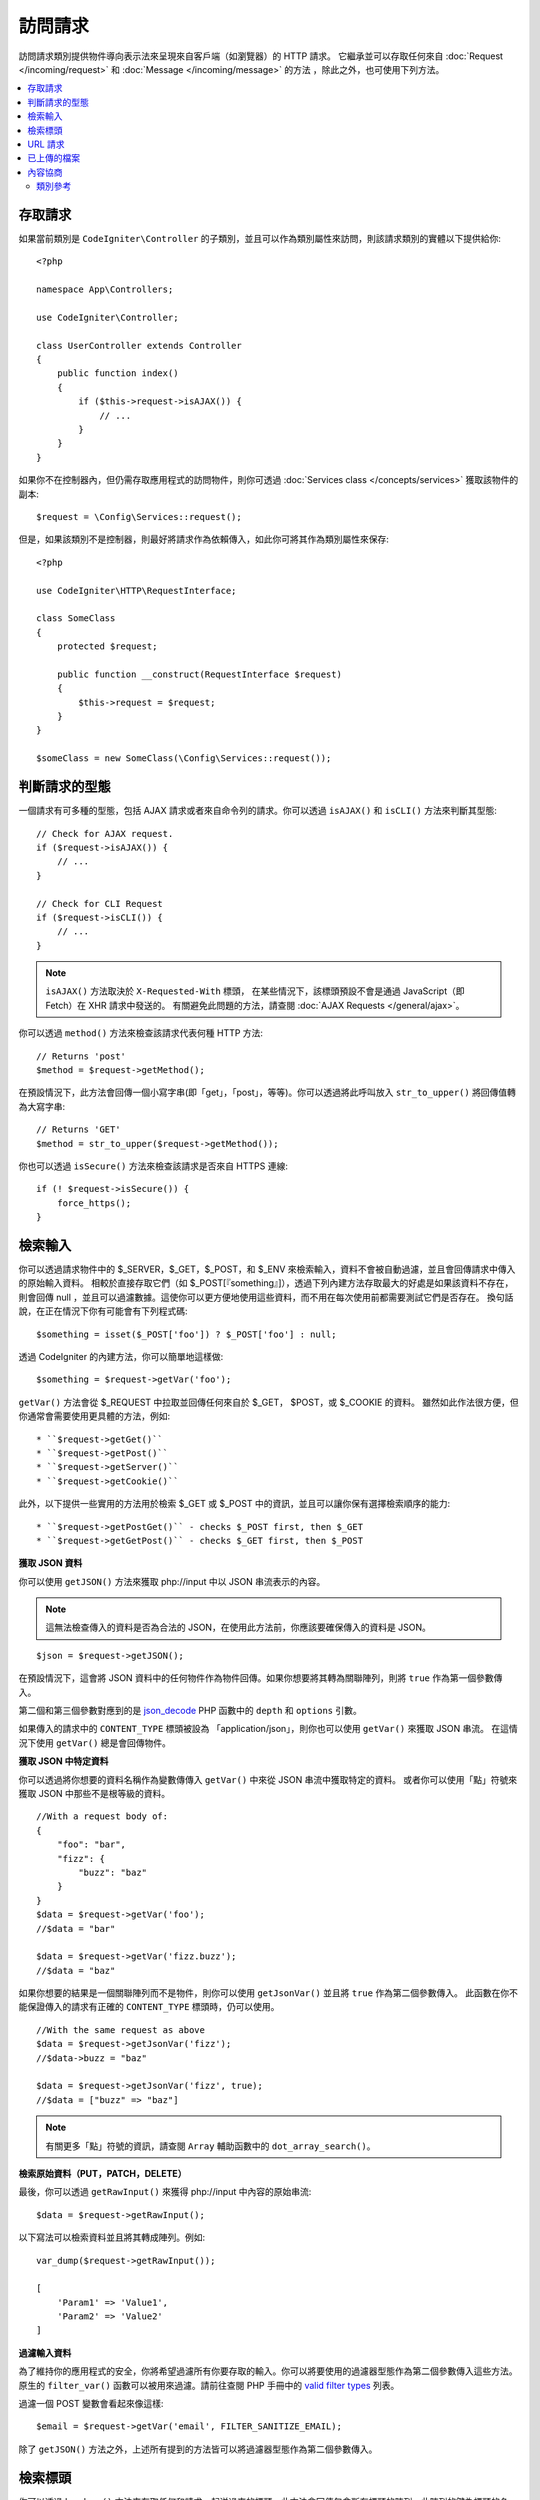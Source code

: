 訪問請求
*********************

訪問請求類別提供物件導向表示法來呈現來自客戶端（如瀏覽器）的 HTTP 請求。
它繼承並可以存取任何來自 :doc:`Request </incoming/request>` 和 :doc:`Message </incoming/message>` 的方法 ，除此之外，也可使用下列方法。

.. contents::
    :local:
    :depth: 2

存取請求
---------------------

如果當前類別是 ``CodeIgniter\Controller`` 的子類別，並且可以作為類別屬性來訪問，則該請求類別的實體以下提供給你::

    <?php

    namespace App\Controllers;

    use CodeIgniter\Controller;

    class UserController extends Controller
    {
        public function index()
        {
            if ($this->request->isAJAX()) {
                // ...
            }
        }
    }

如果你不在控制器內，但仍需存取應用程式的訪問物件，則你可透過 :doc:`Services class </concepts/services>` 獲取該物件的副本::

    $request = \Config\Services::request();

但是，如果該類別不是控制器，則最好將請求作為依賴傳入，如此你可將其作為類別屬性來保存::


    <?php

    use CodeIgniter\HTTP\RequestInterface;

    class SomeClass
    {
        protected $request;

        public function __construct(RequestInterface $request)
        {
            $this->request = $request;
        }
    }

    $someClass = new SomeClass(\Config\Services::request());

判斷請求的型態
------------------------

一個請求有可多種的型態，包括 AJAX 請求或者來自命令列的請求。你可以透過 ``isAJAX()`` 和 ``isCLI()`` 方法來判斷其型態::

    // Check for AJAX request.
    if ($request->isAJAX()) {
        // ...
    }

    // Check for CLI Request
    if ($request->isCLI()) {
        // ...
    }

.. note:: ``isAJAX()`` 方法取決於 ``X-Requested-With`` 標頭，
    在某些情況下，該標頭預設不會是通過 JavaScript（即 Fetch）在 XHR 請求中發送的。
    有關避免此問題的方法，請查閱 :doc:`AJAX Requests </general/ajax>`。

你可以透過 ``method()`` 方法來檢查該請求代表何種 HTTP 方法::

    // Returns 'post'
    $method = $request->getMethod();

在預設情況下，此方法會回傳一個小寫字串(即「get」，「post」，等等)。你可以透過將此呼叫放入 ``str_to_upper()`` 將回傳值轉為大寫字串::

    // Returns 'GET'
    $method = str_to_upper($request->getMethod());

你也可以透過 ``isSecure()`` 方法來檢查該請求是否來自 HTTPS 連線::

    if (! $request->isSecure()) {
        force_https();
    }

檢索輸入
----------------

你可以透過請求物件中的 $_SERVER，$_GET，$_POST，和 $_ENV 來檢索輸入，資料不會被自動過濾，並且會回傳請求中傳入的原始輸入資料。
相較於直接存取它們（如 $_POST[『something』]），透過下列內建方法存取最大的好處是如果該資料不存在，則會回傳 null ，並且可以過濾數據。這使你可以更方便地使用這些資料，而不用在每次使用前都需要測試它們是否存在。
換句話說，在正在情況下你有可能會有下列程式碼::

    $something = isset($_POST['foo']) ? $_POST['foo'] : null;

透過 CodeIgniter 的內建方法，你可以簡單地這樣做::

    $something = $request->getVar('foo');

``getVar()`` 方法會從 $_REQUEST 中拉取並回傳任何來自於 $_GET， $POST，或 $_COOKIE 的資料。
雖然如此作法很方便，但你通常會需要使用更具體的方法，例如::

* ``$request->getGet()``
* ``$request->getPost()``
* ``$request->getServer()``
* ``$request->getCookie()``

此外，以下提供一些實用的方法用於檢索 $_GET 或 $_POST 中的資訊，並且可以讓你保有選擇檢索順序的能力::

* ``$request->getPostGet()`` - checks $_POST first, then $_GET
* ``$request->getGetPost()`` - checks $_GET first, then $_POST

**獲取 JSON 資料**

你可以使用 ``getJSON()`` 方法來獲取 php://input 中以 JSON 串流表示的內容。

.. note::  這無法檢查傳入的資料是否為合法的 JSON，在使用此方法前，你應該要確保傳入的資料是 JSON。

::

    $json = $request->getJSON();

在預設情況下，這會將 JSON 資料中的任何物件作為物件回傳。如果你想要將其轉為關聯陣列，則將 ``true`` 作為第一個參數傳入。

第二個和第三個參數對應到的是 `json_decode <https://www.php.net/manual/en/function.json-decode.php>`_ PHP 函數中的 ``depth`` 和 ``options`` 引數。

如果傳入的請求中的 ``CONTENT_TYPE`` 標頭被設為 「application/json」，則你也可以使用 ``getVar()`` 來獲取 JSON 串流。
在這情況下使用 ``getVar()`` 總是會回傳物件。

**獲取 JSON 中特定資料**

你可以透過將你想要的資料名稱作為變數傳傳入 ``getVar()`` 中來從 JSON 串流中獲取特定的資料。
或者你可以使用「點」符號來獲取 JSON 中那些不是根等級的資料。

::

    //With a request body of:
    {
        "foo": "bar",
        "fizz": {
            "buzz": "baz"
        }
    }
    $data = $request->getVar('foo');
    //$data = "bar"

    $data = $request->getVar('fizz.buzz');
    //$data = "baz"


如果你想要的結果是一個關聯陣列而不是物件，則你可以使用 ``getJsonVar()`` 並且將 ``true`` 作為第二個參數傳入。
此函數在你不能保證傳入的請求有正確的 ``CONTENT_TYPE`` 標頭時，仍可以使用。

::

    //With the same request as above
    $data = $request->getJsonVar('fizz');
    //$data->buzz = "baz"

    $data = $request->getJsonVar('fizz', true);
    //$data = ["buzz" => "baz"]

.. note:: 有關更多「點」符號的資訊，請查閱 ``Array`` 輔助函數中的 ``dot_array_search()``。

**檢索原始資料（PUT，PATCH，DELETE）**

最後，你可以透過 ``getRawInput()`` 來獲得 php://input 中內容的原始串流::

    $data = $request->getRawInput();

以下寫法可以檢索資料並且將其轉成陣列。例如::

    var_dump($request->getRawInput());

    [
        'Param1' => 'Value1',
        'Param2' => 'Value2'
    ]

**過濾輸入資料**

為了維持你的應用程式的安全，你將希望過濾所有你要存取的輸入。你可以將要使用的過濾器型態作為第二個參數傳入這些方法。
原生的 ``filter_var()`` 函數可以被用來過濾。請前往查閱 PHP 手冊中的 `valid
filter types <https://www.php.net/manual/en/filter.filters.php>`_ 列表。

過濾一個 POST 變數會看起來像這樣::

    $email = $request->getVar('email', FILTER_SANITIZE_EMAIL);

除了 ``getJSON()`` 方法之外，上述所有提到的方法皆可以將過濾器型態作為第二個參數傳入。

檢索標頭
------------------

你可以透過 ``headers()`` 方法來存取任何和請求一起送過來的標頭。此方法會回傳包含所有標頭的陣列，此陣列的鍵為標頭的名稱，而值為
``CodeIgniter\HTTP\Header`` 的一個實體::

    var_dump($request->headers());

    [
        'Host'          => CodeIgniter\HTTP\Header,
        'Cache-Control' => CodeIgniter\HTTP\Header,
        'Accept'        => CodeIgniter\HTTP\Header,
    ]

如果你只需要單一標頭，你可以將標頭名稱傳入 ``header()`` 方法中。
如果存在的話，這會以名稱不區分大小寫的方式攫取特定的標頭物件。反之，它會回傳 ``null``::

    // these are all equivalent
    $host = $request->header('host');
    $host = $request->header('Host');
    $host = $request->header('HOST');

你總是可以使用 ``hasHeader()`` 來檢查這個請求中的特定標頭是否存在::

    if ($request->hasHeader('DNT')) {
        // Don't track something...
    }

如果你需要標頭所有的值以一行字串表示，可以使用 ``getHeaderLine()`` 方法::

    // Accept-Encoding: gzip, deflate, sdch
    echo 'Accept-Encoding: '.$request->getHeaderLine('accept-encoding');

如果你需要整個標頭，並且希望名稱和值在同一個字串中，只需將標頭轉換成字串::

    echo (string)$header;

URL 請求
---------------

你可以通過表示此請求的當前URI的 :doc:`URI </libraries/uri>` 物件的 ``$request->uri`` 屬性來檢索。
你可以將此物件轉換成字串來獲取當前請求的完整 URL::

    $uri = (string)$request->uri;

此物件讓你完全有能力從該請求中自行獲取任何部分::

    $uri = $request->uri;

    echo $uri->getScheme();         // http
    echo $uri->getAuthority();      // snoopy:password@example.com:88
    echo $uri->getUserInfo();       // snoopy:password
    echo $uri->getHost();           // example.com
    echo $uri->getPort();           // 88
    echo $uri->getPath();           // /path/to/page
    echo $uri->getQuery();          // foo=bar&bar=baz
    echo $uri->getSegments();       // ['path', 'to', 'page']
    echo $uri->getSegment(1);       // 'path'
    echo $uri->getTotalSegments();  // 3

你可以對當前的 URI 字串（相對於你的 baseURL 的路徑）使用 ``getPath()`` 和 ``setPath()`` 方法。
要注意的是，在 ``IncomingRequest`` 的共享實體中的這個相對路徑會被 :doc:`URL Helper </helpers/url_helper>` 函數使用，所以這是一個「欺騙」用於測試的請求的好方法。 ::

    class MyMenuTest extends CIUnitTestCase
    {
        public function testActiveLinkUsesCurrentUrl()
        {
            service('request')->setPath('users/list');
            $menu = new MyMenu();
            $this->assertTrue('users/list', $menu->getActiveLink());
        }
    }


已上傳的檔案
--------------

所有已上傳的檔案的資訊都可透過 ``$request->getFiles()`` 取回，並回傳一個 
:doc:`FileCollection </libraries/uploaded_files>` 實體。這有助於減少操作已上傳檔案的麻煩，
並且使用了最佳實踐來最小化所有安全性風險。
::

    $files = $request->getFiles();

    // Grab the file by name given in HTML form
    if ($files->hasFile('uploadedFile')) {
        $file = $files->getFile('uploadedfile');

        // Generate a new secure name
        $name = $file->getRandomName();

        // Move the file to it's new home
        $file->move('/path/to/dir', $name);

        echo $file->getSize('mb'); // 1.23
        echo $file->getExtension(); // jpg
        echo $file->getType(); // image/jpg
    }

你可以以基於 HTML 檔案輸入給予的檔案名稱取回一個單獨上傳的檔案::

    $file = $request->getFile('uploadedfile');

你可以以基於 HTML 檔案輸入給予的檔案名稱取回一個作為多個檔案上傳的一部分已上傳的相同名稱的檔案陣列::

    $files = $request->getFileMultiple('uploadedfile');

內容協商
-------------------

你可以透過請求 ``negotiate()`` 方法輕鬆的更改內容樣式::

    $language    = $request->negotiate('language', ['en-US', 'en-GB', 'fr', 'es-mx']);
    $imageType   = $request->negotiate('media', ['image/png', 'image/jpg']);
    $charset     = $request->negotiate('charset', ['UTF-8', 'UTF-16']);
    $contentType = $request->negotiate('media', ['text/html', 'text/xml']);
    $encoding    = $request->negotiate('encoding', ['gzip', 'compress']);

查看 :doc:`內容協商 </incoming/content_negotiation>` 以了解更多細節。

類別參考
===============

.. note:: 除了條列在這裡的方法，此類別也繼承了來自
    :doc:`Request 類別 </incoming/request>` 與 :doc:`Message 類別 </incoming/message>` 的方法。

由父類別提供的可用方法有:

* :meth:`CodeIgniter\\HTTP\\Request::getIPAddress`
* :meth:`CodeIgniter\\HTTP\\Request::isValidIP`
* :meth:`CodeIgniter\\HTTP\\Request::getMethod`
* :meth:`CodeIgniter\\HTTP\\Request::setMethod`
* :meth:`CodeIgniter\\HTTP\\Request::getServer`
* :meth:`CodeIgniter\\HTTP\\Request::getEnv`
* :meth:`CodeIgniter\\HTTP\\Request::setGlobal`
* :meth:`CodeIgniter\\HTTP\\Request::fetchGlobal`
* :meth:`CodeIgniter\\HTTP\\Message::getBody`
* :meth:`CodeIgniter\\HTTP\\Message::setBody`
* :meth:`CodeIgniter\\HTTP\\Message::appendBody`
* :meth:`CodeIgniter\\HTTP\\Message::populateHeaders`
* :meth:`CodeIgniter\\HTTP\\Message::headers`
* :meth:`CodeIgniter\\HTTP\\Message::header`
* :meth:`CodeIgniter\\HTTP\\Message::hasHeader`
* :meth:`CodeIgniter\\HTTP\\Message::getHeaderLine`
* :meth:`CodeIgniter\\HTTP\\Message::setHeader`
* :meth:`CodeIgniter\\HTTP\\Message::removeHeader`
* :meth:`CodeIgniter\\HTTP\\Message::appendHeader`
* :meth:`CodeIgniter\\HTTP\\Message::prependHeader`
* :meth:`CodeIgniter\\HTTP\\Message::getProtocolVersion`
* :meth:`CodeIgniter\\HTTP\\Message::setProtocolVersion`

.. php:class:: CodeIgniter\\HTTP\\IncomingRequest

    .. php:method:: isCLI()

        :returns: 要是請求是由命令列發起的則回傳 true，否則回傳 False。
        :rtype: bool

    .. php:method:: isAJAX()

        :returns: 要是請求是一個 AJAX 請求則回傳 true，否則回傳 False。
        :rtype: bool

    .. php:method:: isSecure()

        :returns: 要是請求是一個 HTML 請求則回傳 true，否則回傳 False。
        :rtype: bool

    .. php:method:: getVar([$index = null[, $filter = null[, $flags = null]]])

        :param  string  $index: 欲找尋的變數/值的名稱。
        :param  int     $filter: 要使用的過濾器類型。過濾器類型清單請前往
                        `這裡 <https://www.php.net/manual/en/filter.filters.php>`__。
        :param  int     $flags: 要使用的旗標。旗標清單請前往
                        `這裡 <https://www.php.net/manual/en/filter.filters.flags.php>`__。
        :returns:   要是沒有提供參數則回傳 $_REQUEST，否則回傳找到的 REQUEST 值，沒找到則回傳 null
        :rtype: mixed|null

        第一個參數會包含你在尋找的 REQUSET 項目的名稱::

            $request->getVar('some_data');

        要是你試圖取回的項目不存在則此方法會回傳 null。

        第二個可選參屬允許你透過 PHP 篩選運行資料。傳入想要的過濾器類型作為第二個參數::

            $request->getVar('some_data', FILTER_SANITIZE_STRING);

        回傳一個由所有 POST 項目組成的陣列不須呼叫任何參數。

        如果想要回傳所有的 POST 項目並且將它們傳過過濾器，將第一個參數設為 null 並將第二個參數設為你想使用的過濾器。::

            $request->getVar(null, FILTER_SANITIZE_STRING);
            // returns all POST items with string sanitation

        如果想要回傳一個由多個 POST 參數組成的陣列，將所有必要的鍵以陣列傳入::

            $request->getVar(['field1', 'field2']);

        相同的規則也可以應用在這裡，如果想要取回過濾器篩選後的參數，將第二個參數設為想要使用的過濾器類型::

            $request->getVar(['field1', 'field2'], FILTER_SANITIZE_STRING);

    .. php:method:: getGet([$index = null[, $filter = null[, $flags = null]]])

        :param  string  $index: 欲找尋的變數/值的名稱。
        :param  int     $filter: 要使用的過濾器種類。過濾器類型清單請前往
                        `這裡 <https://www.php.net/manual/en/filter.filters.php>`__。
        :param  int     $flags: 要使用的旗標。旗標清單請前往
                        `這裡 <https://www.php.net/manual/en/filter.filters.flags.php>`__。
        :returns:       要是沒有提供參數則回傳 $_GET，否則回傳找到的 GET 值，沒找到則回傳 null
        :rtype: mixed|null

        此方法與 ``getVar()`` 是完全相同的，差別在此方法是抓取 GET 資料。

    .. php:method:: getPost([$index = null[, $filter = null[, $flags = null]]])

        :param  string  $index: 欲找尋的變數/值的名稱。
        :param  int     $filter: 要使用的過濾器類型。過濾器類型清單請前往
                        `這裡 <https://www.php.net/manual/en/filter.filters.php>`__。
        :param  int     $flags: 要使用的旗標。旗標清單請前往
                        `這裡 <https://www.php.net/manual/en/filter.filters.flags.php>`__。
        :returns:       要是沒有提供參數則回傳 $_POST，否則回傳找到的 POST 值，沒找到則回傳 null
        :rtype: mixed|null

        此方法與 ``getVar()`` 是完全相同的，差別在此方法是抓取 POST 資料。

    .. php:method:: getPostGet([$index = null[, $filter = null[, $flags = null]]])

        :param  string  $index: 欲找尋的變數/值的名稱。
        :param  int     $filter: 要使用的過濾器類型。過濾器類型清單請前往
                        `這裡 <https://www.php.net/manual/en/filter.filters.php>`__。
        :param  int     $flags: 要使用的旗標。旗標清單請前往
                        `這裡 <https://www.php.net/manual/en/filter.filters.flags.php>`__。
        :returns:       要是沒有提供參數則回傳 $_POST，否則回傳找到的 POST 值，沒找到則回傳 null
        :rtype: mixed|null

        此方法在執行上和 ``getPost()`` 與 ``getGet()`` 大同小異，差別在於此方法結合了兩者。
        此方法會搜索 POST 與 GET 串流來取得資料，先搜尋過 POST 後，再搜尋 GET ::

            $request->getPostGet('field1');

    .. php:method:: getGetPost([$index = null[, $filter = null[, $flags = null]]])

        :param  string  $index: 欲找尋的變數/值的名稱。
        :param  int     $filter: 要使用的過濾器類型。過濾器類型清單請前往
                        `這裡 <https://www.php.net/manual/en/filter.filters.php>`__。
        :param  int     $flags: 要使用的旗標。旗標清單請前往
                        `這裡 <https://www.php.net/manual/en/filter.filters.flags.php>`__。
        :returns:       要是沒有提供參數則回傳 $_POST，否則回傳找到的 POST 值，沒找到則回傳 null
        :rtype: mixed|null

        此方法在執行上和 ``getPost()`` 與 ``getGet()`` 大同小異，差別在於此方法結合了兩者。
        此方法會搜索 POST 與 GET 串流來取得資料，先搜尋過 GET 後，再搜尋 POST ::

            $request->getGetPost('field1');

    .. php:method:: getCookie([$index = null[, $filter = null[, $flags = null]]])
        :noindex:

        :param    mixed    $index: COOKIE 名稱
        :param  int     $filter: 要使用的過濾器類型。過濾器類型清單請前往
                        `這裡 <https://www.php.net/manual/en/filter.filters.php>`__。
        :param  int     $flags: 要使用的旗標。旗標清單請前往
                        `這裡 <https://www.php.net/manual/en/filter.filters.flags.php>`__。
        :returns:        要是沒有提供參數則回傳 $_COOKIE，否則回傳找到的 COOKIE 值，沒找到則回傳 null
        :rtype:    mixed

        此方法和 ``getPost()`` 與 ``getGet()`` 是完全相同的，差別在此方法是抓取 cookie 資料。::

            $request->getCookie('some_cookie');
            $request->getCookie('some_cookie', FILTER_SANITIZE_STRING); // with filter

        如果想要回傳一個由多個 cookie 值組成的陣列，將所有必要的鍵以陣列傳入::

            $request->getCookie(['some_cookie', 'some_cookie2']);

        .. note:: 不同於 :doc:`Cookie Helper <../helpers/cookie_helper>`
            函數 :php:func:`get_cookie()`，此方法並不會預先設定你的 ``$config['cookie_prefix']`` 值。

    .. php:method:: getServer([$index = null[, $filter = null[, $flags = null]]])
        :noindex:

        :param    mixed    $index: 值的名稱
        :param  int     $filter: 要使用的過濾器類型。過濾器類型清單請前往
                        `這裡 <https://www.php.net/manual/en/filter.filters.php>`__。
        :param  int     $flags: 要使用的旗標。旗標清單請前往
                        `這裡 <https://www.php.net/manual/en/filter.filters.flags.php>`__。
        :returns:       回傳找到的 $_SERVER 項目的值，沒找到則回傳null
        :rtype:    mixed

        此方法和 ``getPost()`` 與 ``getGet()`` 與 ``getCookie()`` 是完全相同的，差別在此方法是抓取 getServer 資料 (``$_SERVER``)::

            $request->getServer('some_data');

        如果想要回傳一個由多個 ``$_SERVER`` 值組成的陣列，將所有必要的鍵值以陣列傳入。
        ::

            $request->getServer(['SERVER_PROTOCOL', 'REQUEST_URI']);

    .. php:method:: getUserAgent([$filter = null])

        :param  int $filter: 要使用的過濾器類型。過濾器類型清單請前往
                    `這裡 <https://www.php.net/manual/en/filter.filters.php>`__。
        :returns:  回傳在 SERVER 資料找到的 User Agent 字串，沒找到則回傳null。
        :rtype: mixed

        此方法回傳在 SERVER 資料中的 User Agent 字串::

            $request->getUserAgent();

    .. php:method:: getPath()

        :returns:        目前與 ``$_SERVER['SCRIPT_NAME']`` 相關的 URI 路徑
        :rtype:    string

        這是測定"當前 URI"最安全的方法，因為 ``IncomingRequest::$uri`` 可能不會意識到對於基本 URL 完整的應用程式組態設定。

    .. php:method:: setPath($path)

        :param    string    $path: 要被當成當前 URI 使用的相關路徑
        :returns:        這個傳入的請求
        :rtype:    IncomingRequest

        通常只用在測試，此方法允許你為當前的請求設定相關路徑值，而不是依賴 URI 檢測。這同時也會以新的路徑更新潛在的 ``URI`` 實體。
